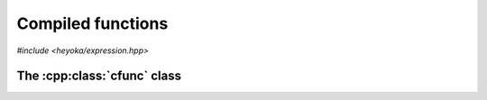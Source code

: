 Compiled functions
==================

.. cpp:namespace-push:: heyoka

*#include <heyoka/expression.hpp>*

The :cpp:class:`cfunc` class
----------------------------

.. cpp:class:: template <typename T> cfunc

   Compiled function.

   This class allows to compile just-in-time symbolic functions
   defined via the :ref:`expression system <tut_expression_system>`.
   The type :cpp:type:`T` is the floating-point type which will be
   used for the numerical evaluation of the function.

   A :ref:`tutorial <tut_cfunc>` showcasing the use of this
   class is available.

   .. cpp:type:: in_1d = mdspan<const T, dextents<std::size_t, 1>>
                 out_1d = mdspan<T, dextents<std::size_t, 1>>
                 in_2d = mdspan<const T, dextents<std::size_t, 2>>
                 out_2d = mdspan<T, dextents<std::size_t, 2>>

      Views over 1D and 2D input/output arrays.

      These are convenience typedefs for dynamically-sized
      1D and 2D array views. They are used as input and output
      arguments in the call operators.

   .. cpp:function:: cfunc() noexcept

      Default constructor.

      The default constructor inits the compiled function in an invalid
      state in which the only supported operations are copy/move
      construction/assignment, destruction and the invocation
      of the :cpp:func:`is_valid()` function.

   .. cpp:function:: template <typename... KwArgs> explicit cfunc(std::vector<expression> fn, std::vector<expression> vars, const KwArgs &...kw_args)

      Main constructor.

      This constructor will create a compiled function for the evaluation of the multivariate
      symbolic vector function *fn*. The *vars* argument is a list
      of :cpp:class:`variable` expressions representing the order in which the
      inputs of *fn* are passed to the call operator during evaluation.

   .. cpp:function:: [[nodiscard]] bool is_valid() const noexcept
